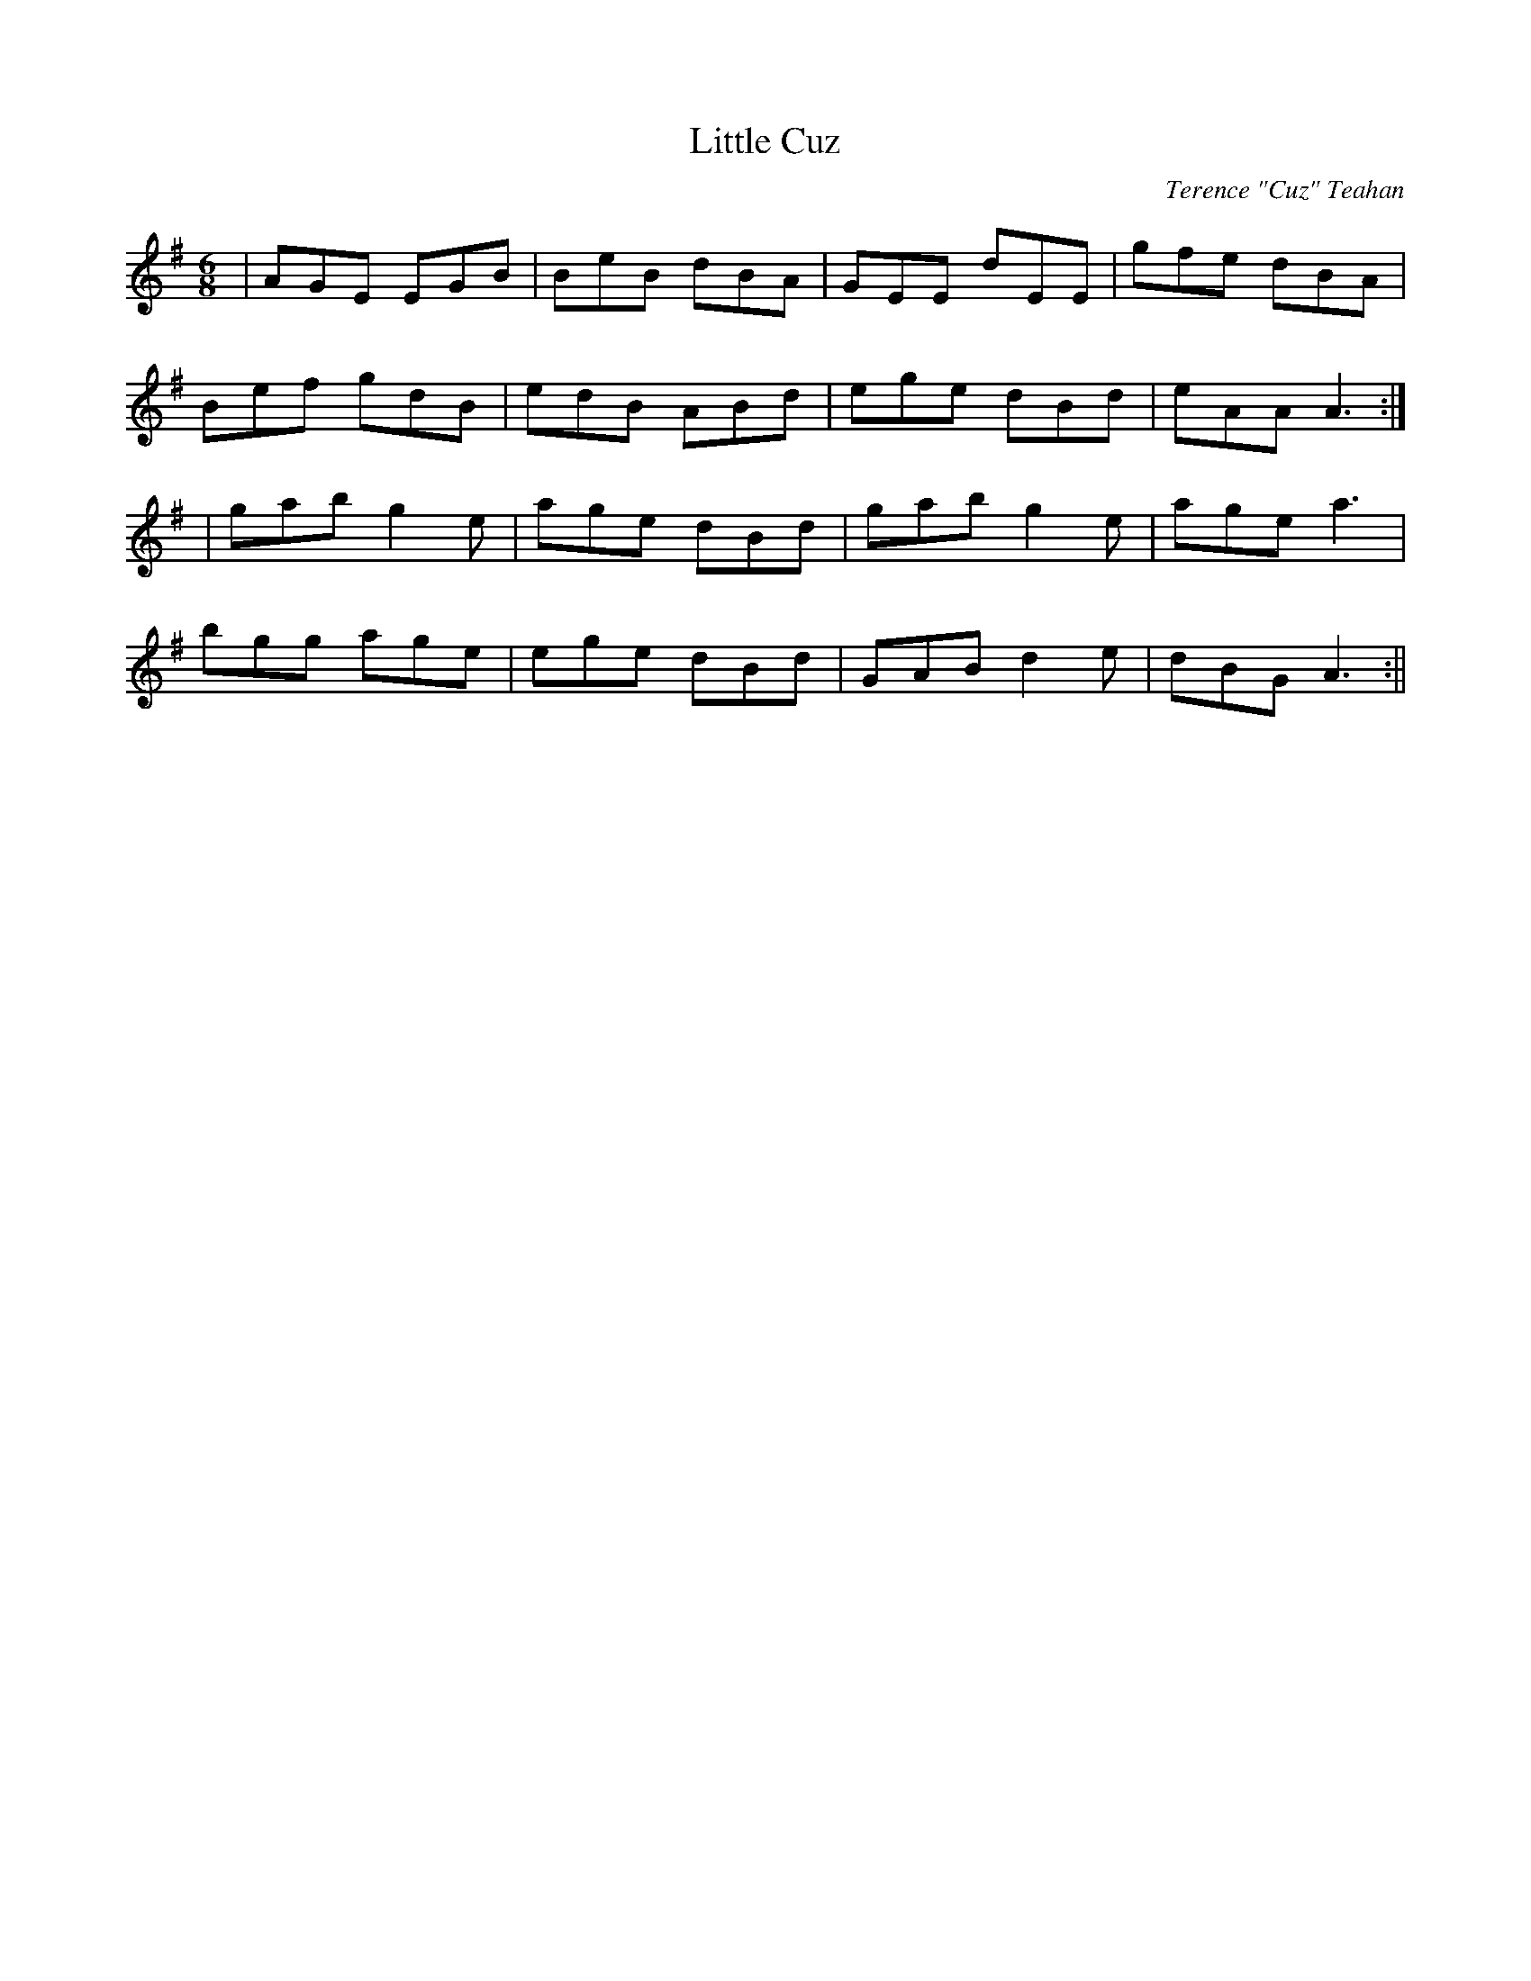 X:16
T:Little Cuz
C:Terence "Cuz" Teahan
B:Terry "Cuz" Teahan "Sliabh Luachra on Parade" 1980
Z:Patrick Cavanagh
M:6/8
L:1/8
R:Jig
K:G
N:for Thomas F. McQuinn
| AGE EGB | BeB dBA | GEE dEE | gfe dBA |
Bef gdB | edB ABd | ege dBd | eAA A3 :|
| gab g2e | age dBd | gab g2e | age a3 |
bgg age | ege dBd | GAB d2e | dBG A3 :||
